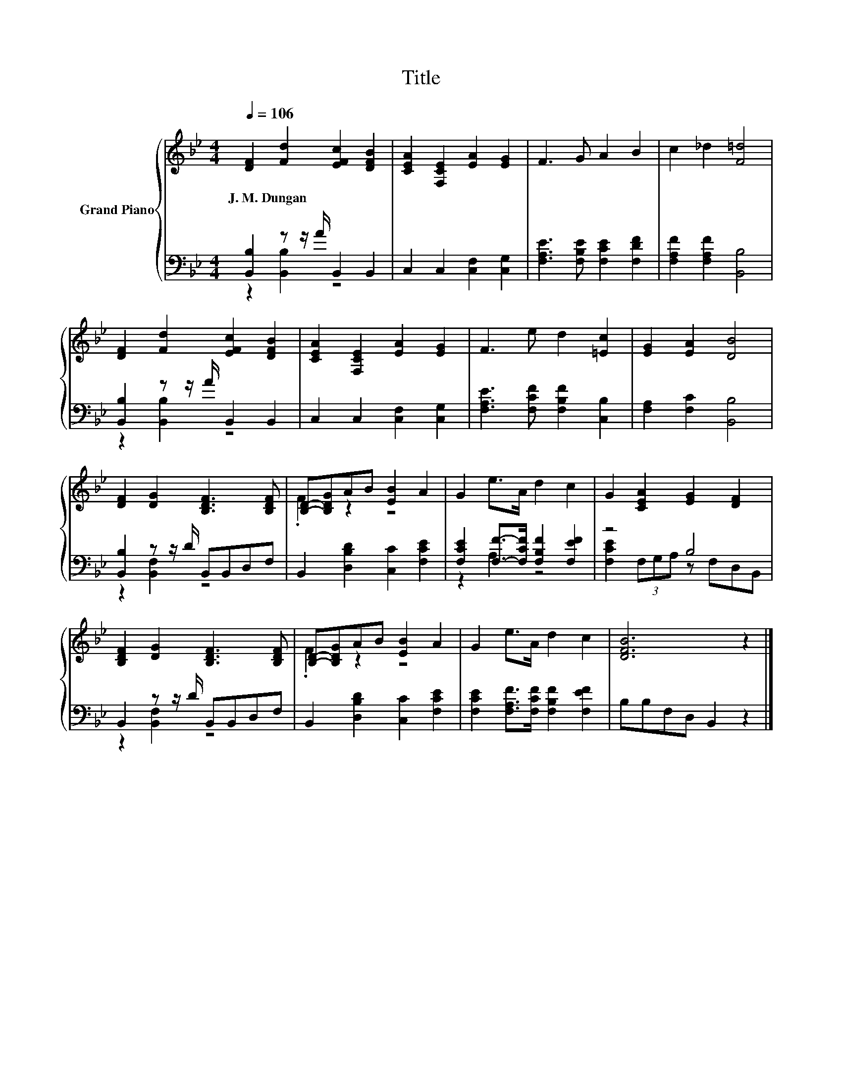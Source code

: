X:1
T:Title
%%score { ( 1 4 ) | ( 2 3 ) }
L:1/8
Q:1/4=106
M:4/4
K:Bb
V:1 treble nm="Grand Piano"
V:4 treble 
V:2 bass 
V:3 bass 
V:1
 [DF]2 [Fd]2 [EFc]2 [DFB]2 | [CEA]2 [F,CE]2 [EA]2 [EG]2 | F3 G A2 B2 | c2 _d2 [F=d]4 | %4
w: J.~M.~Dungan * * *||||
 [DF]2 [Fd]2 [EFc]2 [DFB]2 | [CEA]2 [F,CE]2 [EA]2 [EG]2 | F3 e d2 [=Ec]2 | [EG]2 [EA]2 [DB]4 | %8
w: ||||
 [DF]2 [DG]2 [B,DF]3 [B,DF] | [B,D]-[B,DG]AB [EB]2 A2 | G2 e>A d2 c2 | G2 [CEA]2 [EG]2 [DF]2 | %12
w: ||||
 [B,DF]2 [DG]2 [B,DF]3 [B,DF] | [B,D]-[B,DG]AB [EB]2 A2 | G2 e>A d2 c2 | [DFB]6 z2 |] %16
w: ||||
V:2
 [B,,B,]2 z z/ A/ B,,2 B,,2 | C,2 C,2 [C,F,]2 [C,G,]2 | [F,A,E]3 [F,B,E] [F,CE]2 [F,DF]2 | %3
 [F,A,F]2 [F,A,F]2 [B,,B,]4 | [B,,B,]2 z z/ A/ B,,2 B,,2 | C,2 C,2 [C,F,]2 [C,G,]2 | %6
 [F,A,E]3 [F,CF] [F,B,F]2 [C,B,]2 | [F,A,]2 [F,C]2 [B,,B,]4 | [B,,B,]2 z z/ D/ B,,B,,D,F, | %9
 B,,2 [D,B,D]2 [C,C]2 [F,CE]2 | [F,CE]2 [F,F]->[F,CF] [F,B,F]2 [F,EF]2 | z4 B,4 | %12
 B,,2 z z/ D/ B,,B,,D,F, | B,,2 [D,B,D]2 [C,C]2 [F,CE]2 | [F,CE]2 [F,A,F]>[F,CF] [F,B,F]2 [F,EF]2 | %15
 B,B,F,D, B,,2 z2 |] %16
V:3
 z2 [B,,B,]2 z4 | x8 | x8 | x8 | z2 [B,,B,]2 z4 | x8 | x8 | x8 | z2 [B,,F,]2 z4 | x8 | z2 A,2 z4 | %11
 [F,CE]2 (3F,G,A, z F,D,B,, | z2 [B,,F,]2 z4 | x8 | x8 | x8 |] %16
V:4
 x8 | x8 | x8 | x8 | x8 | x8 | x8 | x8 | x8 | .F2 z2 z4 | x8 | x8 | x8 | .F2 z2 z4 | x8 | x8 |] %16

